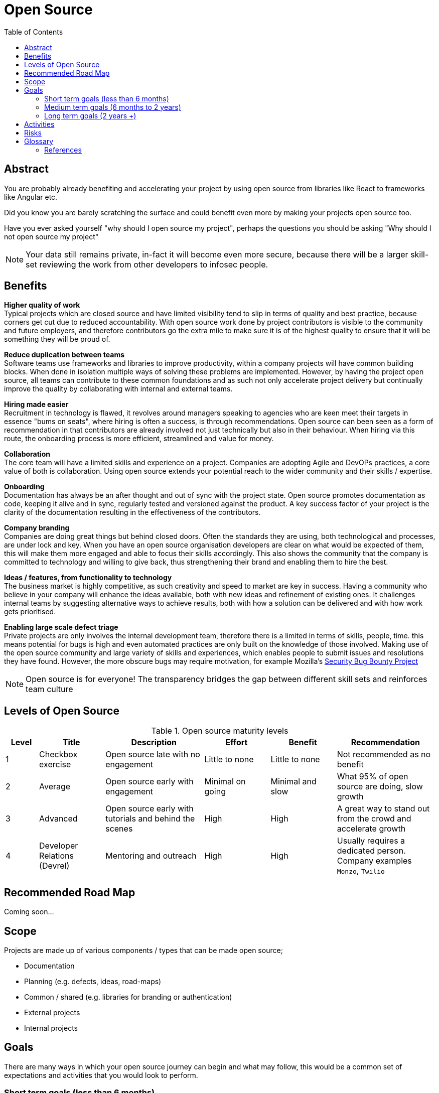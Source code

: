 = Open Source
:toc:
:date:      2019-10-18
:version:   0.1.0
:docinfo1:

[abstract]
== Abstract

You are probably already benefiting and accelerating your project by using open source from libraries like React to frameworks like Angular etc.

Did you know you are barely scratching the surface and could benefit even more by making your projects open source too.

Have you ever asked yourself "why should I open source my project", perhaps the questions you should be asking "Why should I not open source my project"

[NOTE]
====
Your data still remains private, in-fact it will become even more secure, because there will be a larger skill-set reviewing the work from other developers to infosec people.
====

== Benefits

[%hardbreaks]
**Higher quality of work**
Typical projects which are closed source and have limited visibility tend to slip in terms of quality and best practice, because corners get cut due to reduced accountability. With open source work done by project contributors is visible to the community and future employers, and therefore contributors go the extra mile to make sure it is of the highest quality to ensure that it will be something they will be proud of.

[%hardbreaks]
**Reduce duplication between teams**
Software teams use frameworks and libraries to improve productivity, within a company projects will have common building blocks. When done in isolation multiple ways of solving these problems are implemented. However, by having the project open source, all teams can contribute to these common foundations and as such not only  accelerate project delivery but continually improve the quality by collaborating with internal and external teams.

[%hardbreaks]
**Hiring made easier**
Recruitment in technology is flawed, it revolves around managers speaking to agencies who are keen meet their targets in essence "bums on seats", where hiring is often a success, is through recommendations. Open source can been seen as a form of recommendation in that contributors are already involved not just technically but also in their behaviour. When hiring via this route, the onboarding process is more efficient, streamlined and value for money.

[%hardbreaks]
**Collaboration**
The core team will have a limited skills and experience on a project. Companies are adopting Agile and DevOPs practices, a core value of both is collaboration. Using open source extends your potential reach to the wider community and their skills / expertise.

[%hardbreaks]
**Onboarding**
Documentation has always be an after thought and out of sync with the project state. Open source promotes documentation as code, keeping it alive and in sync, regularly tested and versioned against the product. A key success factor of your project is the clarity of the documentation resulting in the effectiveness of the contributors.

[%hardbreaks]
**Company branding**
Companies are doing great things but behind closed doors. Often the standards they are using, both technological and processes, are under lock and key. When you have an open source organisation developers are clear on what would be expected of them, this will make them more engaged and able to focus their skills accordingly. This also shows the community that the company is committed to technology and willing to give back, thus strengthening their brand and enabling them to hire the best.

[%hardbreaks]
**Ideas / features, from functionality to technology**
The business market is highly competitive, as such creativity and speed to market are key in success. Having a community who believe in your company will enhance the ideas available, both with new ideas and refinement of existing ones. It challenges internal teams by suggesting alternative ways to achieve results, both with how a solution can be delivered and with how work gets prioritised.

[%hardbreaks]
**Enabling large scale defect triage**
Private projects are only involves the internal development team, therefore there is a limited in terms of skills, people, time. this means potential for bugs is high and even automated practices are only built on the knowledge of those involved. Making use of the open source community and large variety of skills and experiences, which enables people to submit issues and resolutions they have found. However, the more obscure  bugs may require motivation, for example Mozilla's https://www.mozilla.org/en-US/security/bug-bounty/[Security Bug Bounty Project]

[NOTE]
====
Open source is for everyone!
The transparency bridges the gap between different skill sets and reinforces team culture
====

== Levels of Open Source

[cols="1,2,3,2,2,3", options="header"]
.Open source maturity levels
|===
|Level
|Title
|Description
|Effort
|Benefit
|Recommendation

|1
|Checkbox exercise
|Open source late with no engagement
|Little to none
|Little to none
|Not recommended as no benefit

|2
|Average
|Open source early with engagement
|Minimal on going
|Minimal and slow
|What 95% of open source are doing, slow growth

|3
|Advanced
|Open source early with tutorials and behind the scenes
|High
|High
|A great way to stand out from the crowd and accelerate growth

|4
|Developer Relations (Devrel)
|Mentoring and outreach
|High
|High
|Usually requires a dedicated person. Company examples `Monzo`, `Twilio`
|===

== Recommended Road Map

Coming soon...
// mermaid::roadmap.mmd[format="svg", align="center"]

== Scope

Projects are made up of various components / types that can be made open source;

- Documentation
- Planning (e.g. defects, ideas, road-maps)
- Common / shared (e.g. libraries for branding or authentication)
- External projects
- Internal projects

== Goals

There are many ways in which your open source journey can begin and what may follow, this would be a common set of expectations and activities that you would look to perform.

=== Short term goals (less than 6 months)

- Select current and future projects for open source
- Increase project awareness and visibility (to both internal and external communities)
- Reduce duplication of efforts, start to create common libraries and boilerplate projects
- Monitor improvements in quality and processes
- Review and improve documentation and backlogs
- Recording / document journey for future use

KPIs

Stars, Forks, Pull Requests, Issues, Comments

=== Medium term goals (6 months to 2 years)

- Build a community of contributors (issues and code)
- Recruit team members from the community
- Share vision and receive feedback (road-map)
- Speaking at technology events
- Begin to socialise the journey
- Produce tutorial videos on how to use / build projects

KPIs

Number of events spoken at, community projects

=== Long term goals (2 years +)

- Developer relations to manage social media / community
- Hosting of technology events
- Mentoring at hackathons to develop more product ideas
- Setup an internal "center of excellence" team / partner to ensure consistent delivery
- Convert to an Open Source by default mantra for new projects

KPIs

Creation of a software development kit

== Activities

[%hardbreaks]
Effort levels based on;
Low = Easy to decide and Easy to implement
Medium = Hard to decide and Easy to implement
Medium = Easy to decide and Hard to implement
High = Hard to decide and Hard to implement

[cols="5,1", options="header"]
|===
|Activity
|Effort

|Choose a name for your organisation on GitHub
|Low

|Selection of license to use consider looking at https://choosealicense.com
|Medium

|Register social media accounts (same name as GitHub organisation *Labs?)
|Low

|Community engagement (management of issues, pull requests etc)
|Medium
|===

== Risks

[%hardbreaks]
**Exposure of bad practices**
Projects evolve with time, when initially private, it is possible during early development that sensitive information is incorporated in the code base. This sensitive information could be: passwords, keys, tokens, or offensive language can be added. Even if removed this sensitive information will still remain in project history. Open sourcing early increases accountability and promotes best practices to eliminate this risks.

[%hardbreaks]
**Communication**
Within many companies traditional management structures are in place, this often consists of managers who exposure to changes in the technical community are mis-interpreted. This leads to a fear of open source for reasons such as "my competitor will steal my code", "my data is will be exposed", "hackers will make changes" - none of these views are true, look at Government Digital Services from Ministry of Justice, Home Office, HMRC, DEFRA,  to Google, Microsoft, Monzo, Starling Bank. Open source has not to date been responsible for any of these common mis-conceptions.

## Glossary

[cols="1,5", options="header"]
.Glossary of terms
|===
|Term
|Description

|Repository (repo)
|Project or part of a project, which may contain code, documentation, project planning. Some examples are API, UI, Branding (supporting dependencies / libraries)
|===

### References

- Government Digital Service UK "Make new source code open" https://www.gov.uk/service-manual/service-standard/point-12-make-new-source-code-open
- Wikipedia "Open Source Maturity Model" https://en.wikipedia.org/wiki/OpenSource_Maturity_Model
- GitHub licenses http://choosealicense.com
